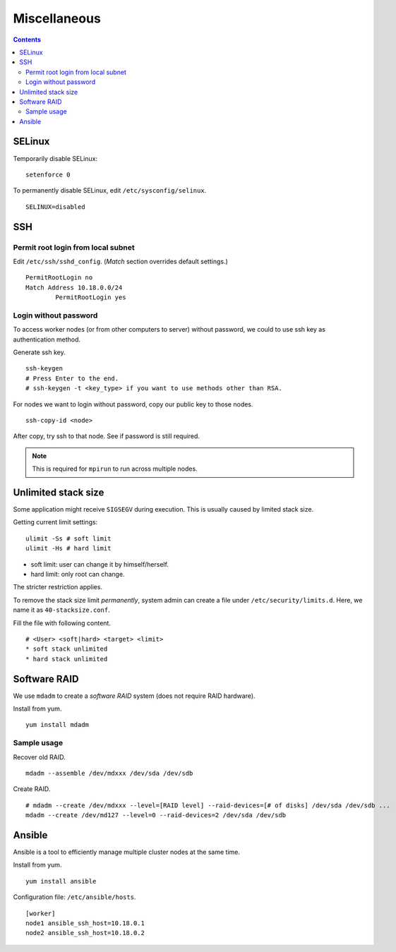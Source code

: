 Miscellaneous
#############

.. contents:: :depth: 2

SELinux
=======

Temporarily disable SELinux:
::

	setenforce 0

To permanently disable SELinux, edit ``/etc/sysconfig/selinux``.
::

	SELINUX=disabled

SSH
===

Permit root login from local subnet
^^^^^^^^^^^^^^^^^^^^^^^^^^^^^^^^^^^

Edit ``/etc/ssh/sshd_config``. (*Match* section overrides default settings.)
::

	PermitRootLogin no
	Match Address 10.18.0.0/24
		PermitRootLogin yes

Login without password
^^^^^^^^^^^^^^^^^^^^^^

To access worker nodes (or from other computers to server) without password, we could to use ssh key as authentication method.

Generate ssh key.
::

	ssh-keygen
	# Press Enter to the end.
	# ssh-keygen -t <key_type> if you want to use methods other than RSA.
	
For nodes we want to login without password, copy our public key to those nodes.
::

	ssh-copy-id <node>
	
After copy, try ssh to that node. See if password is still required.

.. note::
	This is required for ``mpirun`` to run across multiple nodes.

Unlimited stack size
====================

Some application might receive ``SIGSEGV`` during execution. This is usually caused by limited stack size.

Getting current limit settings:
::

	ulimit -Ss # soft limit
	ulimit -Hs # hard limit
	
* soft limit: user can change it by himself/herself.
* hard limit: only root can change.

The stricter restriction applies.

To remove the stack size limit *permanently*, system admin can create a file under ``/etc/security/limits.d``. Here, we name it as ``40-stacksize.conf``.

Fill the file with following content.
::

	# <User> <soft|hard> <target> <limit>
	* soft stack unlimited
	* hard stack unlimited

Software RAID
=============

We use ``mdadm`` to create a *software RAID* system (does not require RAID hardware).

Install from yum.
::

	yum install mdadm

Sample usage
^^^^^^^^^^^^

Recover old RAID.
::

	mdadm --assemble /dev/mdxxx /dev/sda /dev/sdb

Create RAID.
::

	# mdadm --create /dev/mdxxx --level=[RAID level] --raid-devices=[# of disks] /dev/sda /dev/sdb ...
	mdadm --create /dev/md127 --level=0 --raid-devices=2 /dev/sda /dev/sdb
	
Ansible
=======

Ansible is a tool to efficiently manage multiple cluster nodes at the same time.

Install from yum.
::

	yum install ansible
	
Configuration file: ``/etc/ansible/hosts``.
::

	[worker]
	node1 ansible_ssh_host=10.18.0.1
	node2 ansible_ssh_host=10.18.0.2
